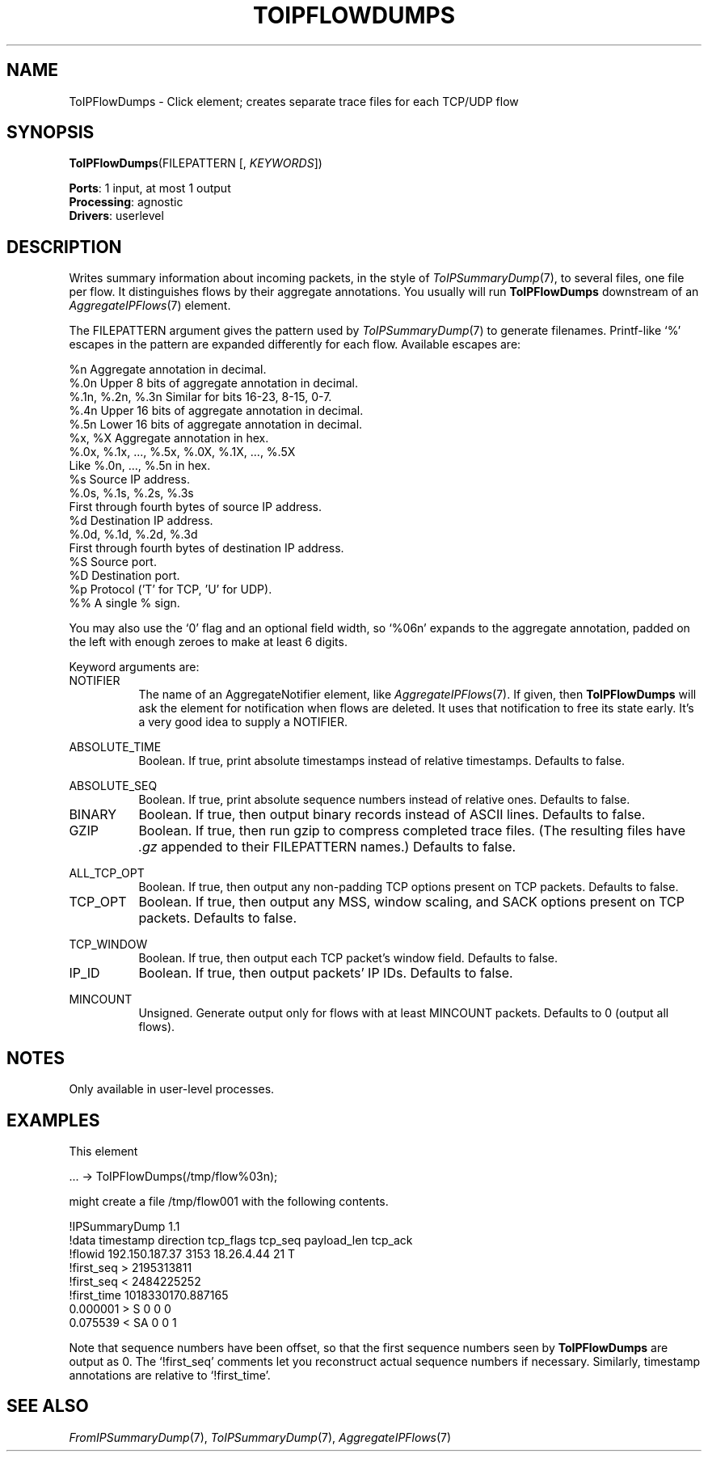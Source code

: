 .\" -*- mode: nroff -*-
.\" Generated by 'click-elem2man' from '../elements/analysis/toipflowdumps.hh:14'
.de M
.IR "\\$1" "(\\$2)\\$3"
..
.de RM
.RI "\\$1" "\\$2" "(\\$3)\\$4"
..
.TH "TOIPFLOWDUMPS" 7click "12/Oct/2017" "Click"
.SH "NAME"
ToIPFlowDumps \- Click element;
creates separate trace files for each TCP/UDP flow
.SH "SYNOPSIS"
\fBToIPFlowDumps\fR(FILEPATTERN [, \fIKEYWORDS\fR])

\fBPorts\fR: 1 input, at most 1 output
.br
\fBProcessing\fR: agnostic
.br
\fBDrivers\fR: userlevel
.br
.SH "DESCRIPTION"
Writes summary information about incoming packets, in the style of
.M ToIPSummaryDump 7 ,
to several files, one file per flow. It distinguishes flows
by their aggregate annotations. You usually will run \fBToIPFlowDumps\fR downstream
of an 
.M AggregateIPFlows 7
element.
.PP
The FILEPATTERN argument gives the pattern used by 
.M ToIPSummaryDump 7
to
generate filenames. Printf-like `\f(CW%\fR' escapes in the pattern are expanded
differently for each flow. Available escapes are:
.PP
.nf
\&    %n      Aggregate annotation in decimal.
\&    %.0n    Upper 8 bits of aggregate annotation in decimal.
\&    %.1n, %.2n, %.3n   Similar for bits 16-23, 8-15, 0-7.
\&    %.4n    Upper 16 bits of aggregate annotation in decimal.
\&    %.5n    Lower 16 bits of aggregate annotation in decimal.
\&    %x, %X  Aggregate annotation in hex.
\&    %.0x, %.1x, ..., %.5x, %.0X, %.1X, ..., %.5X
\&            Like %.0n, ..., %.5n in hex.
\&    %s      Source IP address.
\&    %.0s, %.1s, %.2s, %.3s
\&            First through fourth bytes of source IP address.
\&    %d      Destination IP address.
\&    %.0d, %.1d, %.2d, %.3d
\&            First through fourth bytes of destination IP address.
\&    %S      Source port.
\&    %D      Destination port.
\&    %p      Protocol ('T' for TCP, 'U' for UDP).
\&    %%      A single % sign.
.fi
.PP
You may also use the `\f(CW0\fR' flag and an optional field width, so `\f(CW%06n\fR'
expands to the aggregate annotation, padded on the left with enough zeroes to
make at least 6 digits.
.PP
Keyword arguments are:
.PP



.IP "NOTIFIER" 8
The name of an AggregateNotifier element, like 
.M AggregateIPFlows 7 .
If given,
then \fBToIPFlowDumps\fR will ask the element for notification when flows are
deleted. It uses that notification to free its state early. It's a very good
idea to supply a NOTIFIER.
.IP "" 8
.IP "ABSOLUTE_TIME" 8
Boolean. If true, print absolute timestamps instead of relative timestamps.
Defaults to false.
.IP "" 8
.IP "ABSOLUTE_SEQ" 8
Boolean. If true, print absolute sequence numbers instead of relative
ones. Defaults to false.
.IP "" 8
.IP "BINARY" 8
Boolean. If true, then output binary records instead of ASCII lines. Defaults
to false.
.IP "" 8
.IP "GZIP" 8
Boolean. If true, then run \f(CWgzip\fR to compress completed trace files. (The
resulting files have \fI.gz\fR appended to their FILEPATTERN names.) Defaults
to false.
.IP "" 8
.IP "ALL_TCP_OPT" 8
Boolean. If true, then output any non-padding TCP options present on TCP
packets. Defaults to false.
.IP "" 8
.IP "TCP_OPT" 8
Boolean. If true, then output any MSS, window scaling, and SACK options
present on TCP packets. Defaults to false.
.IP "" 8
.IP "TCP_WINDOW" 8
Boolean. If true, then output each TCP packet's window field. Defaults to
false.
.IP "" 8
.IP "IP_ID" 8
Boolean. If true, then output packets' IP IDs. Defaults to false.
.IP "" 8
.IP "MINCOUNT" 8
Unsigned. Generate output only for flows with at least MINCOUNT packets.
Defaults to 0 (output all flows).
.IP "" 8
.PP

.SH "NOTES"
Only available in user-level processes.
.PP

.SH "EXAMPLES"
This element
.PP
.nf
\&  ... -> ToIPFlowDumps(/tmp/flow%03n);
.fi
.PP
might create a file \f(CW/tmp/flow001\fR with the following contents.
.PP
.nf
\&  !IPSummaryDump 1.1
\&  !data timestamp direction tcp_flags tcp_seq payload_len tcp_ack
\&  !flowid 192.150.187.37 3153 18.26.4.44 21 T
\&  !first_seq > 2195313811
\&  !first_seq < 2484225252
\&  !first_time 1018330170.887165
\&  0.000001 > S 0 0 0
\&  0.075539 < SA 0 0 1
.fi
.PP
Note that sequence numbers have been offset, so that the first sequence
numbers seen by \fBToIPFlowDumps\fR are output as 0. The `\f(CW!first_seq\fR' comments
let you reconstruct actual sequence numbers if necessary. Similarly, timestamp
annotations are relative to `\f(CW!first_time\fR'.
.PP


.SH "SEE ALSO"
.M FromIPSummaryDump 7 ,
.M ToIPSummaryDump 7 ,
.M AggregateIPFlows 7

